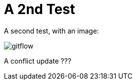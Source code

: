 = A 2nd Test

A second test, with an image:

image::how-Git-saved-our-project/gitflow.jpg[]

A conflict update ???
